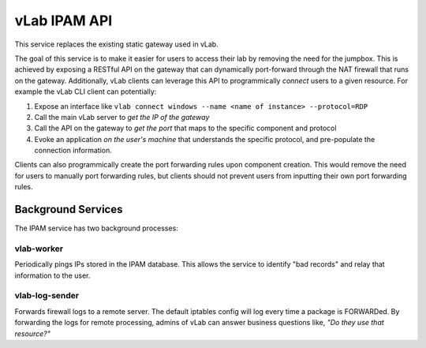 #############
vLab IPAM API
#############

This service replaces the existing static gateway used in vLab.

The goal of this service is to make it easier for users to access their lab
by removing the need for the jumpbox. This is achieved by exposing a RESTful API
on the gateway that can dynamically port-forward through the NAT firewall that
runs on the gateway. Additionally, vLab clients can leverage this API to programmically
*connect* users to a given resource. For example the vLab CLI client can potentially:

1. Expose an interface like ``vlab connect windows --name <name of instance> --protocol=RDP``
#. Call the main vLab server to *get the IP of the gateway*
#. Call the API on the gateway to *get the port* that maps to the specific component and protocol
#. Evoke an application *on the user's machine* that understands the specific protocol, and pre-populate the connection information.

Clients can also programmically create the port forwarding rules upon component
creation. This would remove the need for users to manually port forwarding
rules, but clients should not prevent users from inputting their own port forwarding
rules.

Background Services
###################

The IPAM service has two background processes:

vlab-worker
***********

Periodically pings IPs stored in the IPAM database. This allows the service to
identify "bad records" and relay that information to the user.

vlab-log-sender
***************

Forwards firewall logs to a remote server. The default iptables config will
log every time a package is FORWARDed. By forwarding the logs for remote processing,
admins of vLab can answer business questions like, *"Do they use that resource?"*
